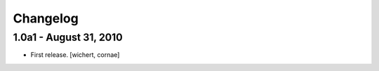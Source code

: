 Changelog
=========

1.0a1 - August 31, 2010
-----------------------

* First release.
  [wichert, cornae]


